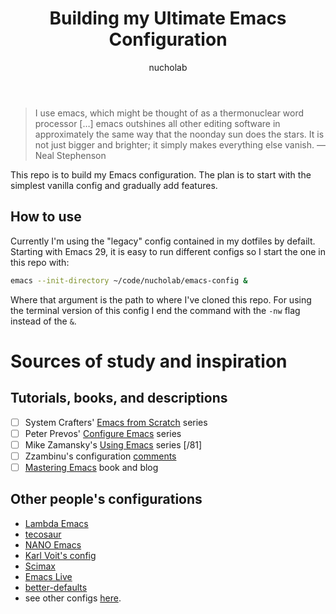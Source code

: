 #+title: Building my Ultimate Emacs Configuration
#+author: nucholab

#+begin_quote
I use emacs, which might be thought of as a thermonuclear word processor [...] emacs outshines all other editing software in approximately the same way that the noonday sun does the stars. It is not just bigger and brighter; it simply makes everything else vanish. ---Neal Stephenson
#+end_quote

This repo is to build my Emacs configuration. The plan is to start with the simplest vanilla config and gradually add features.

** How to use
Currently I'm using the "legacy" config contained in my dotfiles by defailt. Starting with Emacs 29, it is easy to run different configs so I start the one in this repo with:
#+begin_src sh
emacs --init-directory ~/code/nucholab/emacs-config &
#+end_src
Where that argument is the path to where I've cloned this repo. For using the terminal version of this config I end the command with the =-nw= flag instead of the =&=.

* Sources of study and inspiration
** Tutorials, books, and descriptions
   - [ ] System Crafters' [[https://systemcrafters.net/emacs-from-scratch/][Emacs from Scratch]] series
   - [ ] Peter Prevos' [[https://lucidmanager.org/productivity/configure-emacs/][Configure Emacs]] series
   - [ ] Mike Zamansky's [[https://cestlaz.github.io/stories/emacs/][Using Emacs]] series [/81]
   - [ ] Zzambinu's configuration [[https://zzamboni.org/post/my-emacs-configuration-with-commentary/][comments]]
   - [ ] [[https://www.masteringemacs.org/][Mastering Emacs]] book and blog
   
** Other people's configurations
   - [[https://github.com/Lambda-Emacs][Lambda Emacs]]
   - [[https://github.com/tecosaur/emacs-config][tecosaur]]
   - [[https://github.com/rougier/nano-emacs][NANO Emacs]]
   - [[https://github.com/novoid/dot-emacs][Karl Voit's config]]
   - [[https://github.com/jkitchin/scimax][Scimax]]
   - [[https://github.com/overtone/emacs-live][Emacs Live]]
   - [[https://git.sr.ht/~technomancy/better-defaults][better-defaults]]
   - see other configs [[https://github.com/caisah/emacs.dz][here]].
